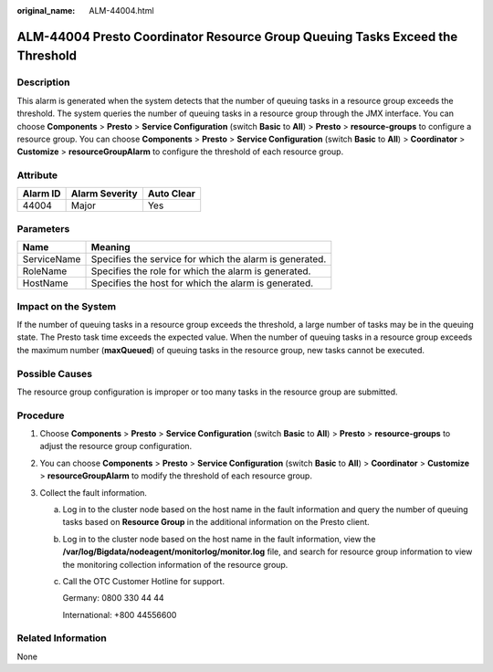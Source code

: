 :original_name: ALM-44004.html

.. _ALM-44004:

ALM-44004 Presto Coordinator Resource Group Queuing Tasks Exceed the Threshold
==============================================================================

Description
-----------

This alarm is generated when the system detects that the number of queuing tasks in a resource group exceeds the threshold. The system queries the number of queuing tasks in a resource group through the JMX interface. You can choose **Components** > **Presto** > **Service Configuration** (switch **Basic** to **All**) > **Presto** > **resource-groups** to configure a resource group. You can choose **Components** > **Presto** > **Service Configuration** (switch **Basic** to **All**) > **Coordinator** > **Customize** > **resourceGroupAlarm** to configure the threshold of each resource group.

Attribute
---------

======== ============== ==========
Alarm ID Alarm Severity Auto Clear
======== ============== ==========
44004    Major          Yes
======== ============== ==========

Parameters
----------

=========== =======================================================
Name        Meaning
=========== =======================================================
ServiceName Specifies the service for which the alarm is generated.
RoleName    Specifies the role for which the alarm is generated.
HostName    Specifies the host for which the alarm is generated.
=========== =======================================================

Impact on the System
--------------------

If the number of queuing tasks in a resource group exceeds the threshold, a large number of tasks may be in the queuing state. The Presto task time exceeds the expected value. When the number of queuing tasks in a resource group exceeds the maximum number (**maxQueued**) of queuing tasks in the resource group, new tasks cannot be executed.

Possible Causes
---------------

The resource group configuration is improper or too many tasks in the resource group are submitted.

Procedure
---------

#. Choose **Components** > **Presto** > **Service Configuration** (switch **Basic** to **All**) > **Presto** > **resource-groups** to adjust the resource group configuration.
#. You can choose **Components** > **Presto** > **Service Configuration** (switch **Basic** to **All**) > **Coordinator** > **Customize** > **resourceGroupAlarm** to modify the threshold of each resource group.
#. Collect the fault information.

   a. Log in to the cluster node based on the host name in the fault information and query the number of queuing tasks based on **Resource Group** in the additional information on the Presto client.

   b. Log in to the cluster node based on the host name in the fault information, view the **/var/log/Bigdata/nodeagent/monitorlog/monitor.log** file, and search for resource group information to view the monitoring collection information of the resource group.

   c. Call the OTC Customer Hotline for support.

      Germany: 0800 330 44 44

      International: +800 44556600

Related Information
-------------------

None
